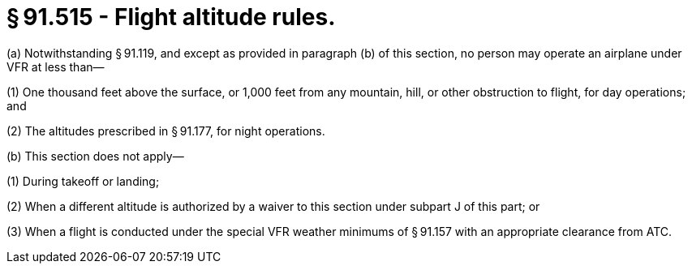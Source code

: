 # § 91.515 - Flight altitude rules.

(a) Notwithstanding § 91.119, and except as provided in paragraph (b) of this section, no person may operate an airplane under VFR at less than—

(1) One thousand feet above the surface, or 1,000 feet from any mountain, hill, or other obstruction to flight, for day operations; and

(2) The altitudes prescribed in § 91.177, for night operations.

(b) This section does not apply—

(1) During takeoff or landing;

(2) When a different altitude is authorized by a waiver to this section under subpart J of this part; or

(3) When a flight is conducted under the special VFR weather minimums of § 91.157 with an appropriate clearance from ATC.


